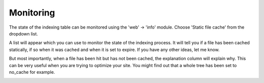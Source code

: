 Monitoring
----------

.. |monitoring|      image:: ../Images/monitoring.png
.. :align: left

The state of the indexing table can be monitored using the 'web' -> 'info' module. Choose 'Static file cache' from the dropdown list.

A list will appear which you can use to monitor the state of the indexing process. It will tell you if a file has been cached statically, if so when it was cached and when it is set to expire. If you have any other ideas, let me know.

But most importantly, when a file has been hit but has not been cached, the explanation column will explain why. This can be very useful when you are trying to optimize your site. You might find out that a whole tree has been set to no_cache for example.

|monitoring|
